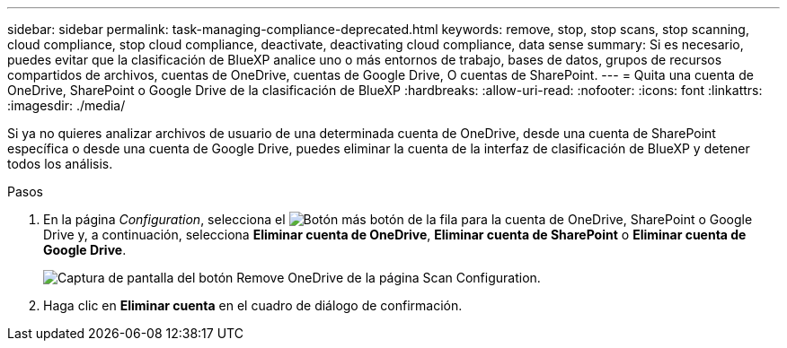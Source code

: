---
sidebar: sidebar 
permalink: task-managing-compliance-deprecated.html 
keywords: remove, stop, stop scans, stop scanning, cloud compliance, stop cloud compliance, deactivate, deactivating cloud compliance, data sense 
summary: Si es necesario, puedes evitar que la clasificación de BlueXP analice uno o más entornos de trabajo, bases de datos, grupos de recursos compartidos de archivos, cuentas de OneDrive, cuentas de Google Drive, O cuentas de SharePoint. 
---
= Quita una cuenta de OneDrive, SharePoint o Google Drive de la clasificación de BlueXP
:hardbreaks:
:allow-uri-read: 
:nofooter: 
:icons: font
:linkattrs: 
:imagesdir: ./media/


[role="lead"]
Si ya no quieres analizar archivos de usuario de una determinada cuenta de OneDrive, desde una cuenta de SharePoint específica o desde una cuenta de Google Drive, puedes eliminar la cuenta de la interfaz de clasificación de BlueXP y detener todos los análisis.

.Pasos
. En la página _Configuration_, selecciona el image:button-gallery-options.gif["Botón más"] botón de la fila para la cuenta de OneDrive, SharePoint o Google Drive y, a continuación, selecciona *Eliminar cuenta de OneDrive*, *Eliminar cuenta de SharePoint* o *Eliminar cuenta de Google Drive*.
+
image:screenshot_compliance_remove_onedrive.png["Captura de pantalla del botón Remove OneDrive de la página Scan Configuration."]

. Haga clic en *Eliminar cuenta* en el cuadro de diálogo de confirmación.

